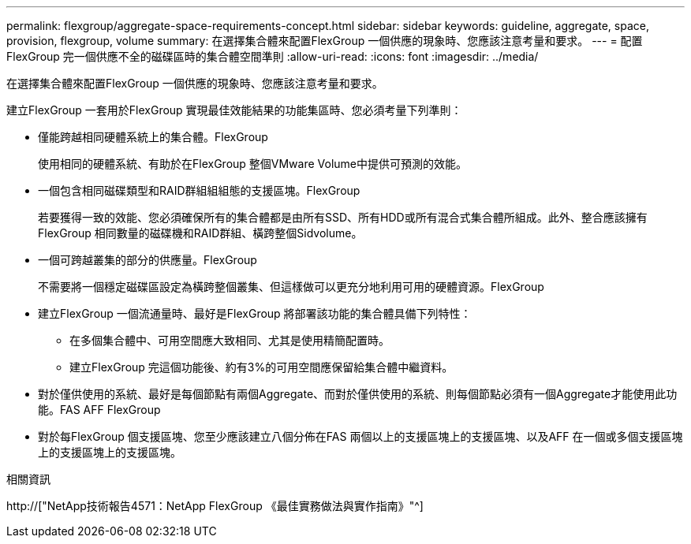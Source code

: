 ---
permalink: flexgroup/aggregate-space-requirements-concept.html 
sidebar: sidebar 
keywords: guideline, aggregate, space, provision, flexgroup, volume 
summary: 在選擇集合體來配置FlexGroup 一個供應的現象時、您應該注意考量和要求。 
---
= 配置FlexGroup 完一個供應不全的磁碟區時的集合體空間準則
:allow-uri-read: 
:icons: font
:imagesdir: ../media/


[role="lead"]
在選擇集合體來配置FlexGroup 一個供應的現象時、您應該注意考量和要求。

建立FlexGroup 一套用於FlexGroup 實現最佳效能結果的功能集區時、您必須考量下列準則：

* 僅能跨越相同硬體系統上的集合體。FlexGroup
+
使用相同的硬體系統、有助於在FlexGroup 整個VMware Volume中提供可預測的效能。

* 一個包含相同磁碟類型和RAID群組組組態的支援區塊。FlexGroup
+
若要獲得一致的效能、您必須確保所有的集合體都是由所有SSD、所有HDD或所有混合式集合體所組成。此外、整合應該擁有FlexGroup 相同數量的磁碟機和RAID群組、橫跨整個Sidvolume。

* 一個可跨越叢集的部分的供應量。FlexGroup
+
不需要將一個穩定磁碟區設定為橫跨整個叢集、但這樣做可以更充分地利用可用的硬體資源。FlexGroup

* 建立FlexGroup 一個流通量時、最好是FlexGroup 將部署該功能的集合體具備下列特性：
+
** 在多個集合體中、可用空間應大致相同、尤其是使用精簡配置時。
** 建立FlexGroup 完這個功能後、約有3%的可用空間應保留給集合體中繼資料。


* 對於僅供使用的系統、最好是每個節點有兩個Aggregate、而對於僅供使用的系統、則每個節點必須有一個Aggregate才能使用此功能。FAS AFF FlexGroup
* 對於每FlexGroup 個支援區塊、您至少應該建立八個分佈在FAS 兩個以上的支援區塊上的支援區塊、以及AFF 在一個或多個支援區塊上的支援區塊上的支援區塊。


.相關資訊
http://["NetApp技術報告4571：NetApp FlexGroup 《最佳實務做法與實作指南》"^]
